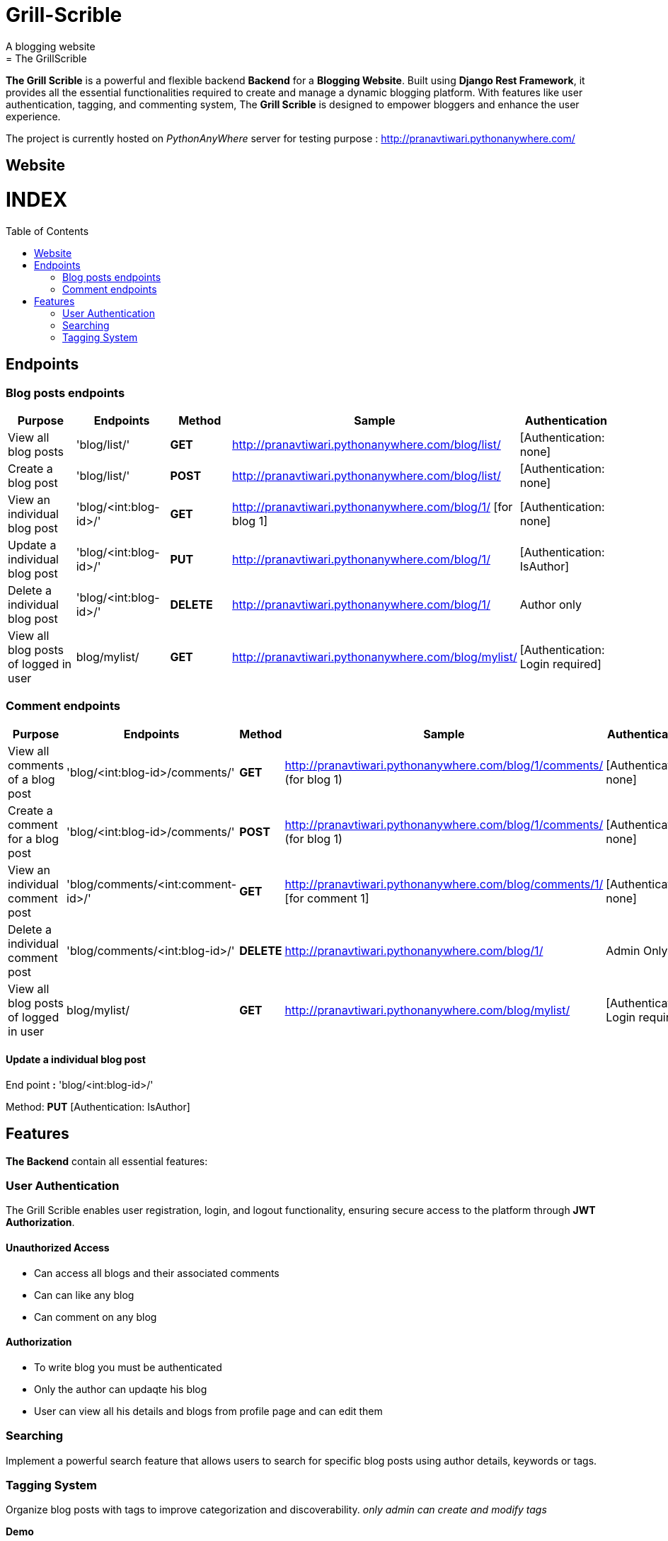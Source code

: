 # Grill-Scrible
A blogging website
= The GrillScrible: 
:toc:
:toc-placement!:

**The Grill Scrible** is a powerful and flexible backend **Backend** for a **Blogging Website**. Built using **Django Rest Framework**,  it provides all the essential functionalities required to create and manage a dynamic blogging platform. With features like user authentication, tagging, and commenting system, The **Grill Scrible** is designed to empower bloggers and enhance the user experience.

The project is currently hosted on __PythonAnyWhere__ server for testing purpose : http://pranavtiwari.pythonanywhere.com/

== Website 

[discrete]
# INDEX

toc::[]

== Endpoints



=== Blog posts endpoints

|=========================================================
Purpose |Endpoints |Method |Sample| Authentication

|View all blog posts |'blog/list/' | **GET** | http://pranavtiwari.pythonanywhere.com/blog/list/ | [Authentication: none]

|Create a blog post |'blog/list/' |**POST** | http://pranavtiwari.pythonanywhere.com/blog/list/ | [Authentication: none]

|View an individual blog post |'blog/<int:blog-id>/' | **GET** | http://pranavtiwari.pythonanywhere.com/blog/1/ [for blog 1] | [Authentication: none]

|Update a individual blog post |'blog/<int:blog-id>/' |**PUT** | http://pranavtiwari.pythonanywhere.com/blog/1/ | [Authentication: IsAuthor]

|Delete a individual blog post |'blog/<int:blog-id>/' |**DELETE** | http://pranavtiwari.pythonanywhere.com/blog/1/ | Author only

|View all blog posts of logged in user | blog/mylist/ |**GET** | http://pranavtiwari.pythonanywhere.com/blog/mylist/ | [Authentication: Login required]

|=========================================================

=== Comment endpoints

|=========================================================
Purpose |Endpoints |Method |Sample| Authentication

|View all comments of a blog post |'blog/<int:blog-id>/comments/' | **GET** | http://pranavtiwari.pythonanywhere.com/blog/1/comments/ (for blog 1) | [Authentication: none]

|Create a comment for a blog post |'blog/<int:blog-id>/comments/' | **POST** | http://pranavtiwari.pythonanywhere.com/blog/1/comments/ (for blog 1) | [Authentication: none]

|View an individual comment post |'blog/comments/<int:comment-id>/' | **GET** | http://pranavtiwari.pythonanywhere.com/blog/comments/1/ [for comment 1] | [Authentication: none]

|Delete a individual comment post |'blog/comments/<int:blog-id>/' |**DELETE** | http://pranavtiwari.pythonanywhere.com/blog/1/ | Admin Only

|View all blog posts of logged in user | blog/mylist/ |**GET** | http://pranavtiwari.pythonanywhere.com/blog/mylist/ | [Authentication: Login required]

|=========================================================

==== Update a individual blog post

End point **:** 'blog/<int:blog-id>/'

Method: **PUT** [Authentication: IsAuthor]


== Features 
**The Backend** contain all essential features:

=== User Authentication 	
The Grill Scrible enables user registration, login, and logout functionality, ensuring secure access to the platform through **JWT Authorization**.

==== Unauthorized Access
- Can access all blogs and their associated comments
- Can can like any blog
- Can comment on any blog

==== Authorization
- To write blog you must be authenticated 
- Only the author can updaqte his blog
- User can view all his details and blogs from profile page and can edit them

=== Searching
Implement a powerful search feature that allows users to search for specific blog posts using author details, keywords or tags.

=== Tagging System 	
Organize blog posts with tags to improve categorization and discoverability. 
__only admin can create and modify tags__


***Demo***


***Demo***

***__Anonymous User Logged-In__***



***_Admin Logged-In_***





